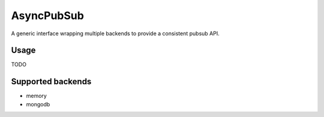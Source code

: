AsyncPubSub
===========

.. image:: https://travis-ci.com/bruziev/async_pubsub.svg?branch=master
   :target: https://travis-ci.com/bruziev/async_pubsub

.. image:: https://codecov.io/gh/bruziev/async_pubsub/branch/master/graph/badge.svg
   :target: https://codecov.io/gh/bruziev/async_pubsub/branch/master


A generic interface wrapping multiple backends to provide a consistent pubsub API.


Usage
------

TODO

Supported backends
---------------------

* memory
* mongodb

